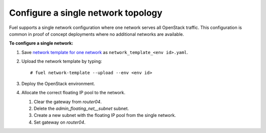 .. _one-network:

Configure a single network topology
-----------------------------------

Fuel supports a single network configuration where one network serves
all OpenStack traffic. This configuration is common in
proof of concept deployments where no additional networks are
available.

**To configure a single network:**

#. Save `network template for one network
   </developer/fuel-docs/network_templates/one_network.yaml>`_
   as ``network_template_<env id>.yaml``.

#. Upload the network template by typing:

   ::

    # fuel network-template --upload --env <env id>

#. Deploy the OpenStack environment.
#. Allocate the correct floating IP pool to the network.

   #. Clear the gateway from `router04`.
   #. Delete the `admin_floating_net__subnet` subnet.
   #. Create a new subnet with the floating IP pool from the single network.
   #. Set gateway on `router04`.
